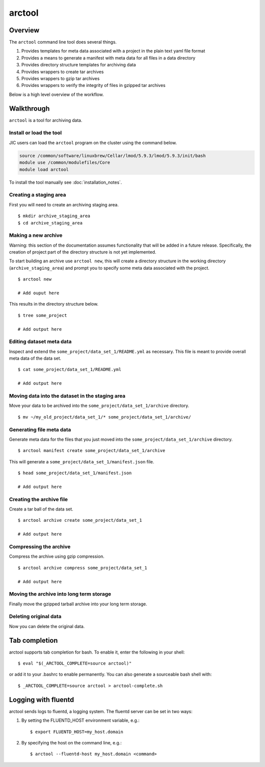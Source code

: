 arctool
-------

Overview
~~~~~~~~

The ``arctool`` command line tool does several things.

1. Provides templates for meta data associated with a project in the plain
   text yaml file format
2. Provides a means to generate a manifest with meta data for all files in
   a data directory
3. Provides directory structure templates for archiving data
4. Provides wrappers to create tar archives
5. Provides wrappers to gzip tar archives
6. Provides wrappers to verify the integrity of files in gzipped tar archives

Below is a high level overview of the workflow.

.. image:: images/arctool_workflow.png



Walkthrough
~~~~~~~~~~~

``arctool`` is a tool for archiving data.

Install or load the tool
^^^^^^^^^^^^^^^^^^^^^^^^

JIC users can load the ``arctool`` program on the cluster using the command below.

.. code-block:: none

    source /common/software/linuxbrew/Cellar/lmod/5.9.3/lmod/5.9.3/init/bash
    module use /common/modulefiles/Core
    module load arctool

To install the tool manually see :doc:`installation_notes`.

Creating a staging area
^^^^^^^^^^^^^^^^^^^^^^^

First you will need to create an archiving staging area.

::

    $ mkdir archive_staging_area
    $ cd archive_staging_area

Making a new archive
^^^^^^^^^^^^^^^^^^^^

Warning: this section of the documentation assumes functionality that will be
added in a future release. Specifically, the creation of project part of the 
directory structure is not yet implemented.

To start building an archive use ``arctool new``, this will create a directory structure
in the working directory (``archive_staging_area``) and prompt you to specify some meta
data associated with the project.

::

    $ arctool new

    # Add ouput here

This results in the directory structure below.

::

    $ tree some_project

    # Add output here

Editing dataset meta data
^^^^^^^^^^^^^^^^^^^^^^^^^

Inspect and extend the ``some_project/data_set_1/README.yml`` as necessary.
This file is meant to provide overall meta data of the data set.

::

    $ cat some_project/data_set_1/README.yml

    # Add output here

Moving data into the dataset in the staging area
^^^^^^^^^^^^^^^^^^^^^^^^^^^^^^^^^^^^^^^^^^^^^^^^

Move your data to be archived into the ``some_project/data_set_1/archive``
directory.

::

    $ mv ~/my_old_project/data_set_1/* some_project/data_set_1/archive/

Generating file meta data
^^^^^^^^^^^^^^^^^^^^^^^^^

Generate meta data for the files that you just moved into the
``some_project/data_set_1/archive`` directory.

::

    $ arctool manifest create some_project/data_set_1/archive

This will generate a ``some_project/data_set_1/manifest.json`` file.

::

    $ head some_project/data_set_1/manifest.json

    # Add output here

Creating the archive file
^^^^^^^^^^^^^^^^^^^^^^^^^

Create a tar ball of the data set.

::

    $ arctool archive create some_project/data_set_1

    # Add output here

Compressing the archive
^^^^^^^^^^^^^^^^^^^^^^^

Compress the archive using gzip compression.

::

    $ arctool archive compress some_project/data_set_1

    # Add output here

Moving the archive into long term storage
^^^^^^^^^^^^^^^^^^^^^^^^^^^^^^^^^^^^^^^^^

Finally move the gzipped tarball archive into your long term storage.

Deleting original data
^^^^^^^^^^^^^^^^^^^^^^

Now you can delete the original data.


Tab completion
~~~~~~~~~~~~~~

arctool supports tab completion for bash. To enable it, enter the following in your shell:

::

    $ eval "$(_ARCTOOL_COMPLETE=source arctool)"

or add it to your .bashrc to enable permanently. You can also generate a sourceable bash shell with:

::

    $ _ARCTOOL_COMPLETE=source arctool > arctool-complete.sh

Logging with fluentd
~~~~~~~~~~~~~~~~~~~~

arctool sends logs to fluentd, a logging system. The fluentd server can be set
in two ways:

1. By setting the FLUENTD_HOST environment variable, e.g.:

   ::

       $ export FLUENTD_HOST=my_host.domain

2. By specifying the host on the command line, e.g.:

   ::

       $ arctool --fluentd-host my_host.domain <command>
